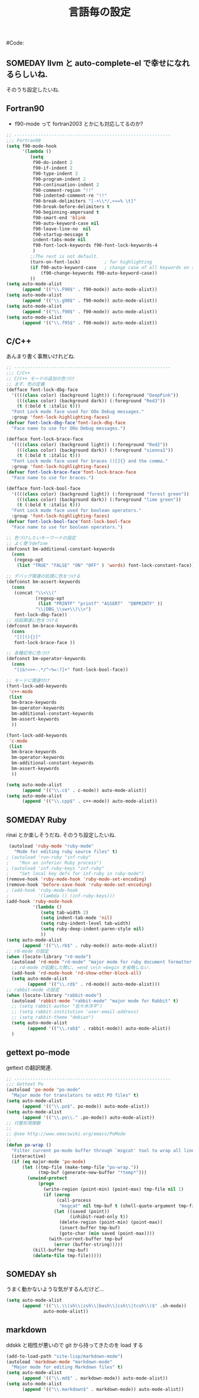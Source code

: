 # -*- mode: org; coding: utf-8-unix; indent-tabs-mode: nil -*-
# init_programing.org
#+begin_quote
#
# Copyright(C) Youhei SASAKI All rights reserved.
# $Lastupdate: 2011/11/24 21:46:43$
#
# Author: Youhei SASAKI <uwabami@gfd-dennou.org>
#
# This program is free software; you can redistribute it and/or modify
# it under the terms of the GNU General Public License as published by
# the Free Software Foundation, either version 3 of the License, or
# (at your option) any later version.
#
# This program is distributed in the hope that it will be useful,
# but WITHOUT ANY WARRANTY; without even the implied warranty of
# MERCHANTABILITY or FITNESS FOR A PARTICULAR PURPOSE.  See the
# GNU General Public License for more details.
#
# You should have received a copy of the GNU General Public License
# along with this program.  If not, see <http://www.gnu.org/licenses/>.
#
#+end_quote
#Code:
#+TITLE: 言語毎の設定
#+OPTIONS: toc:2 num:nil ^:nil

** SOMEDAY llvm と auto-complete-el で幸せになれるらしいね.

そのうち設定したいね.

** Fortran90

- f90-mode って fortran2003 とかにも対応してるのか?

#+begin_src emacs-lisp
;; -----------------------------------------------------------
;;; Fortran90
(setq f90-mode-hook
      '(lambda ()
         (setq
          f90-do-indent 2
          f90-if-indent 2
          f90-type-indent 2
          f90-program-indent 2
          f90-continuation-indent 2
          f90-comment-region "!!"
          f90-indented-comment-re "!!"
          f90-break-delimiters "[-+\\*/,><=% \t]"
          f90-break-before-delimiters t
          f90-beginning-ampersand t
          f90-smart-end 'blink
          f90-auto-keyword-case nil
          f90-leave-line-no  nil
          f90-startup-message t
          indent-tabs-mode nil
          f90-font-lock-keywords f90-font-lock-keywords-4
          )
         ;;The rest is not default.
         (turn-on-font-lock)         ; for highlighting
         (if f90-auto-keyword-case   ; change case of all keywords on startup
             (f90-change-keywords f90-auto-keyword-case))
         ))
(setq auto-mode-alist
      (append '(("\\.F90$" . f90-mode)) auto-mode-alist))
(setq auto-mode-alist
      (append '(("\\.g90$" . f90-mode)) auto-mode-alist))
(setq auto-mode-alist
      (append '(("\\.f90$" . f90-mode)) auto-mode-alist))
(setq auto-mode-alist
      (append '(("\\.f95$" . f90-mode)) auto-mode-alist))
#+end_src

** C/C++

あんまり書く事無いけれどね.

#+begin_src emacs-lisp
;; -----------------------------------------------------------
;;; C/C++
;; C/C++ モードの追加の色づけ
;; まず、色の定義
(defface font-lock-dbg-face
  '((((class color) (background light)) (:foreground "DeepPink"))
    (((class color) (background dark)) (:foreground "Red3"))
    (t (:bold t :italic t)))
  "Font Lock mode face used for OOo Debug messages."
  :group 'font-lock-highlighting-faces)
(defvar font-lock-dbg-face'font-lock-dbg-face
  "Face name to use for OOo Debug messages.")

(defface font-lock-brace-face
  '((((class color) (background light)) (:foreground "Red2"))
    (((class color) (background dark)) (:foreground "sienna1"))
    (t (:bold t :italic t)))
  "Font Lock mode face used for braces ()[]{} and the comma."
  :group 'font-lock-highlighting-faces)
(defvar font-lock-brace-face'font-lock-brace-face
  "Face name to use for braces.")

(defface font-lock-bool-face
  '((((class color) (background light)) (:foreground "forest green"))
    (((class color) (background dark)) (:foreground "lime green"))
    (t (:bold t :italic t)))
  "Font Lock mode face used for boolean operators."
  :group 'font-lock-highlighting-faces)
(defvar font-lock-bool-face'font-lock-bool-face
  "Face name to use for boolean operators.")

;; 色づけしたいキーワードの設定
;; よく使うdefine
(defconst bm-additional-constant-keywords
  (cons
   (regexp-opt
    (list "TRUE" "FALSE" "ON" "OFF" ) 'words) font-lock-constant-face))

;; デバッグ関連の処理に色をつける
(defconst bm-assert-keywords
  (cons
   (concat "\\<\\("
           (regexp-opt
            (list "PRINTF" "printf" "ASSERT"  "DBPRINTF" ))
           "\\|DBG_\\sw+\\)\\>")
   font-lock-dbg-face))
;; 括弧関連に色をつける
(defconst bm-brace-keywords
  (cons
   "[][(){}]"
   font-lock-brace-face ))

;; 各種記号に色づけ
(defconst bm-operator-keywords
  (cons
   "[|&!<>+-.*/^~%=:?]+" font-lock-bool-face))

;; モードに関連付け
(font-lock-add-keywords
 'c++-mode
 (list
  bm-brace-keywords
  bm-operator-keywords
  bm-additional-constant-keywords
  bm-assert-keywords
  ))

(font-lock-add-keywords
 'c-mode
 (list
  bm-brace-keywords
  bm-operator-keywords
  bm-additional-constant-keywords
  bm-assert-keywords
  ))

(setq auto-mode-alist
      (append '(("\\.c$" . c-mode)) auto-mode-alist))
(setq auto-mode-alist
      (append '(("\\.cpp$" . c++-mode)) auto-mode-alist))
#+end_src

** SOMEDAY Ruby

rinai とか楽しそうだね. そのうち設定したいね.

#+begin_src emacs-lisp
 (autoload 'ruby-mode "ruby-mode"
   "Mode for editing ruby source files" t)
; (autoload 'run-ruby "inf-ruby"
;    "Run an inferior Ruby process")
; (autoload 'inf-ruby-keys "inf-ruby"
;    "Set local key defs for inf-ruby in ruby-mode")
(remove-hook 'ruby-mode-hook 'ruby-mode-set-encoding)
(remove-hook 'before-save-hook 'ruby-mode-set-encoding)
; (add-hook 'ruby-mode-hook
;           '(lambda () (inf-ruby-keys)))
(add-hook 'ruby-mode-hook
          '(lambda ()
             (setq tab-width 2)
             (setq indent-tab-mode 'nil)
             (setq ruby-indent-level tab-width)
             (setq ruby-deep-indent-paren-style nil)
             ))
(setq auto-mode-alist
      (append '(("\\.rb$" . ruby-mode)) auto-mode-alist))
;; rd-mode の設定
(when (locate-library "rd-mode")
  (autoload 'rd-mode "rd-mode" "major mode for ruby document formatter RD" t)
  ;; rd-mode が起動した際に, =end \n\n =begin を省略しない.
  (add-hook 'rd-mode-hook 'rd-show-other-block-all)
  (setq auto-mode-alist
        (append '(("\\.rd$" . rd-mode)) auto-mode-alist)))
;; rabbit-mode の設定
(when (locate-library "rabbit-mode")
  (autoload 'rabbit-mode "rabbit-mode" "major mode for Rabbit" t)
  ;; (setq rabbit-author "佐々木洋平")
  ;; (setq rabbit-institution 'user-email-address)
  ;; (setq rabbit-theme "debian")
  (setq auto-mode-alist
        (append '(("\\.rab$" . rabbit-mode)) auto-mode-alist))
  )
#+end_src

** gettext po-mode

gettext の翻訳関連.

#+begin_src emacs-lisp
;; -----------------------------------------------------------
;;; Gettext Po
(autoload 'po-mode "po-mode"
  "Major mode for translators to edit PO files" t)
(setq auto-mode-alist
      (append '(("\\.po$". po-mode)) auto-mode-alist))
(setq auto-mode-alist
      (append '(("\\.po\\." .po-mode)) auto-mode-alist))
;; 行整形用関数
;;
;; @see http://www.emacswiki.org/emacs/PoMode
;;
(defun po-wrap ()
  "Filter current po-mode buffer through `msgcat' tool to wrap all lines."
  (interactive)
  (if (eq major-mode 'po-mode)
      (let ((tmp-file (make-temp-file "po-wrap."))
            (tmp-buf (generate-new-buffer "*temp*")))
        (unwind-protect
            (progn
              (write-region (point-min) (point-max) tmp-file nil 1)
              (if (zerop
                   (call-process
                    "msgcat" nil tmp-buf t (shell-quote-argument tmp-file)))
                  (let ((saved (point))
                        (inhibit-read-only t))
                    (delete-region (point-min) (point-max))
                    (insert-buffer tmp-buf)
                    (goto-char (min saved (point-max))))
                (with-current-buffer tmp-buf
                  (error (buffer-string)))))
          (kill-buffer tmp-buf)
          (delete-file tmp-file)))))
#+end_src

** SOMEDAY sh

うまく動かないような気がするんだけど...

#+begin_src emacs-lisp
(setq auto-mode-alist
      (append '(("\\.\\(sh\\|zsh\\|bash\\|csh\\|tcsh\\)$" .sh-mode))
              auto-mode-alist))
#+end_src

** markdown
ddskk と相性が悪いので git から持ってきたのを load する
#+begin_src emacs-lisp
  (add-to-load-path "site-lisp/markdown-mode")
  (autoload 'markdown-mode "markdown-mode"
    "Major mode for editing Markdown files" t)
  (setq auto-mode-alist
        (append '(("\\.md$" . markdown-mode)) auto-mode-alist))
  (setq auto-mode-alist
        (append '(("\\.markdown$" . markdown-mode)) auto-mode-alist))
#+end_src
